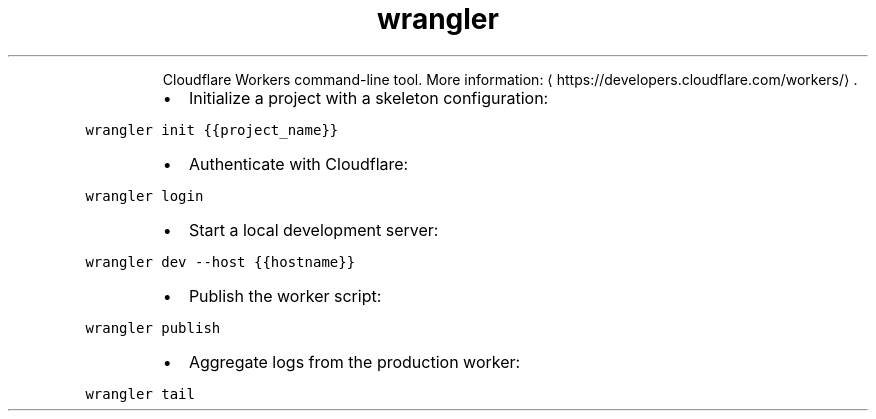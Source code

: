 .TH wrangler
.PP
.RS
Cloudflare Workers command\-line tool.
More information: \[la]https://developers.cloudflare.com/workers/\[ra]\&.
.RE
.RS
.IP \(bu 2
Initialize a project with a skeleton configuration:
.RE
.PP
\fB\fCwrangler init {{project_name}}\fR
.RS
.IP \(bu 2
Authenticate with Cloudflare:
.RE
.PP
\fB\fCwrangler login\fR
.RS
.IP \(bu 2
Start a local development server:
.RE
.PP
\fB\fCwrangler dev \-\-host {{hostname}}\fR
.RS
.IP \(bu 2
Publish the worker script:
.RE
.PP
\fB\fCwrangler publish\fR
.RS
.IP \(bu 2
Aggregate logs from the production worker:
.RE
.PP
\fB\fCwrangler tail\fR
